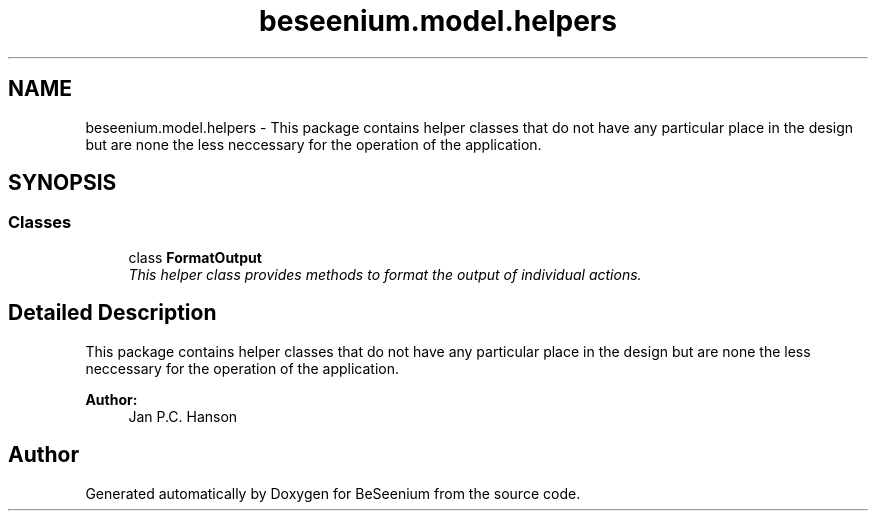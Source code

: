 .TH "beseenium.model.helpers" 3 "Fri Sep 25 2015" "Version 1.0.0-Alpha" "BeSeenium" \" -*- nroff -*-
.ad l
.nh
.SH NAME
beseenium.model.helpers \- This package contains helper classes that do not have any particular place in the design but are none the less neccessary for the operation of the application\&.  

.SH SYNOPSIS
.br
.PP
.SS "Classes"

.in +1c
.ti -1c
.RI "class \fBFormatOutput\fP"
.br
.RI "\fIThis helper class provides methods to format the output of individual actions\&. \fP"
.in -1c
.SH "Detailed Description"
.PP 
This package contains helper classes that do not have any particular place in the design but are none the less neccessary for the operation of the application\&. 


.PP
\fBAuthor:\fP
.RS 4
Jan P\&.C\&. Hanson 
.RE
.PP

.SH "Author"
.PP 
Generated automatically by Doxygen for BeSeenium from the source code\&.
